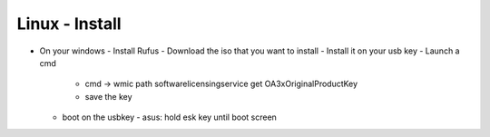 Linux - Install
################

- On your windows
  - Install Rufus
  - Download the iso that you want to install
  - Install it on your usb key
  - Launch a cmd
    - cmd -> wmic path softwarelicensingservice get OA3xOriginalProductKey
    - save the key
  - boot on the usbkey
    - asus: hold esk key until boot screen
